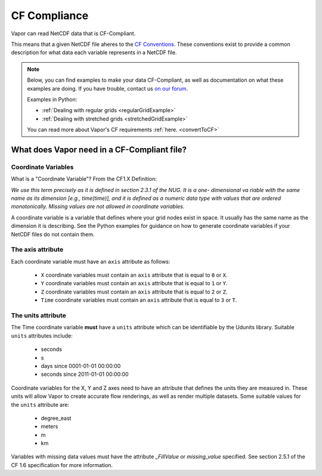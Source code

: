 .. _cfCompliance:

CF Compliance
`````````````

Vapor can read NetCDF data that is CF-Compliant.

This means that a given NetCDF file aheres to the `CF Conventions <https://cfconventions.org/>`_.  These conventions exist to provide a common description for what data each variable represents in a NetCDF file.

.. note::

    Below, you can find examples to make your data CF-Compliant, as well as documentation on what these examples are doing.  If you have trouble, contact us `on our forum <https://vapor.discourse.group/>`_.

    Examples in Python:

    * :ref:`Dealing with regular grids <regularGridExample>`

    * :ref:`Dealing with stretched grids <stretchedGridExample>`

    You can read more about Vapor's CF requirements :ref:`here. <convertToCF>`

.. _whatDoesVaporNeed:

What does Vapor need in a CF-Compliant file?
============================================

.. _coordinateVariables:

Coordinate Variables
********************

What is a "Coordinate Variable"?  From the CF1.X Definition:

*We use this term precisely as it is defined in section 2.3.1 of the NUG.  It is a one- dimensional va
riable with the same name as its dimension [e.g., time(time)], and it is defined as a numeric data type with values that are ordered monotonically. Missing values are not allowed in coordinate variables.*

A coordinate variable is a variable that defines where your grid nodes exist in space.  It usually has the same name as the dimension it is describing.  See the Python examples for guidance on how to generate coordinate variables if your NetCDF files do not contain them.

.. _theAxisAttribute:

The axis attribute
******************


Each coordinate variable must have an ``axis`` attribute as follows:

    - ``X`` coordinate variables must contain an ``axis`` attribute that is equal to ``0`` or ``X``.
    - ``Y`` coordinate variables must contain an ``axis`` attribute that is equal to ``1`` or ``Y``.
    - ``Z`` coordinate variables must contain an ``axis`` attribute that is equal to ``2`` or ``Z``.
    - ``Time`` coordinate variables must contain an ``axis`` attribute that is equal to ``3`` or ``T``.

.. _theUnitsAttribute:

The units attribute
*******************

The Time coordinate variable **must** have a ``units`` attribute which can be identifiable by the Udunits library.  Suitable ``units`` attributes include:

    - seconds
    - s
    - days since 0001-01-01 00:00:00
    - seconds since 2011-01-01 00:00:00

Coordinate variables for the X, Y and Z axes need to have an attribute that defines the units they are measured in.  These units will allow Vapor to create accurate flow renderings, as well as render multiple datasets.  Some suitable values for the ``units`` attribute are:

    - degree_east
    - meters
    - m
    - km

Variables with missing data values must have the attribute *_FillValue* or *missing_value* specified.  See section 2.5.1 of the CF 1.6 specification for more information.
